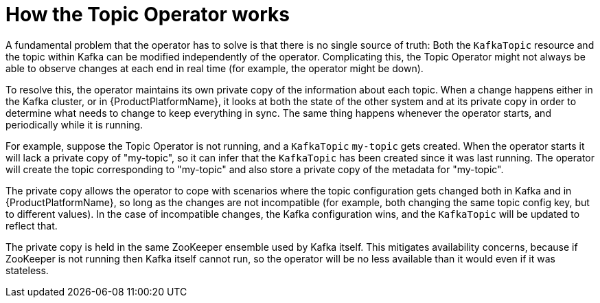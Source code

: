 // Module included in the following assemblies:
//
// topic-operator.adoc

[id='how-the-topic-operator-works-{context}']
= How the Topic Operator works

A fundamental problem that the operator has to solve is that there is no single source of truth:
Both the `KafkaTopic` resource and the topic within Kafka can be modified independently of the operator.
Complicating this, the Topic Operator might not always be able to observe changes at each end in real time (for example, the operator might be down).

To resolve this, the operator maintains its own private copy of the information about each topic.
When a change happens either in the Kafka cluster, or in {ProductPlatformName}, it looks at both the state of the other system and at its private copy in order to determine what needs to change to keep everything in sync.
The same thing happens whenever the operator starts, and periodically while it is running.

For example, suppose the Topic Operator is not running, and a `KafkaTopic` `my-topic` gets created.
When the operator starts it will lack a private copy of "my-topic", so it can infer that the `KafkaTopic` has been created since it was last running.
The operator will create the topic corresponding to "my-topic" and also store a private copy of the metadata for "my-topic".

The private copy allows the operator to cope with scenarios where the topic configuration gets changed both in Kafka and in {ProductPlatformName}, so long as the changes are not incompatible (for example, both changing the same topic config key, but to different values).
In the case of incompatible changes, the Kafka configuration wins, and the `KafkaTopic` will be updated to reflect that.

The private copy is held in the same ZooKeeper ensemble used by Kafka itself.
This mitigates availability concerns, because if ZooKeeper is not running then Kafka itself cannot run, so the operator will be no less available than it would even if it was stateless.
